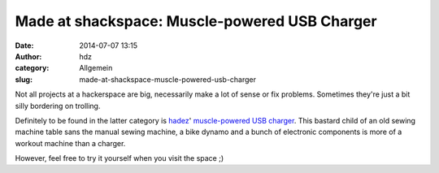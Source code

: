Made at shackspace: Muscle-powered USB Charger
##############################################
:date: 2014-07-07 13:15
:author: hdz
:category: Allgemein
:slug: made-at-shackspace-muscle-powered-usb-charger

|tumblr_n72368ePUS1ter8t5o1_1280|\ Not all projects at a hackerspace
are big, necessarily make a lot of sense or fix problems. Sometimes
they're just a bit silly bordering on trolling.

Definitely to be found in the latter category is
`hadez <https://twitter.com/hdznrrd>`__' `muscle-powered USB
charger <http://log.follvalsch.de/post/88566572556/muscle-powered-usb-charger-at-shackspace-we-had>`__.
This bastard child of an old sewing machine table sans the manual sewing
machine, a bike dynamo and a bunch of electronic components is more of a
workout machine than a charger.

However, feel free to try it yourself when you visit the space ;)

.. |tumblr_n72368ePUS1ter8t5o1_1280| image:: http://shackspace.de/wp-content/uploads/2014/07/tumblr_n72368ePUS1ter8t5o1_1280-300x225.jpg
   :target: http://shackspace.de/wp-content/uploads/2014/07/tumblr_n72368ePUS1ter8t5o1_1280.jpg
